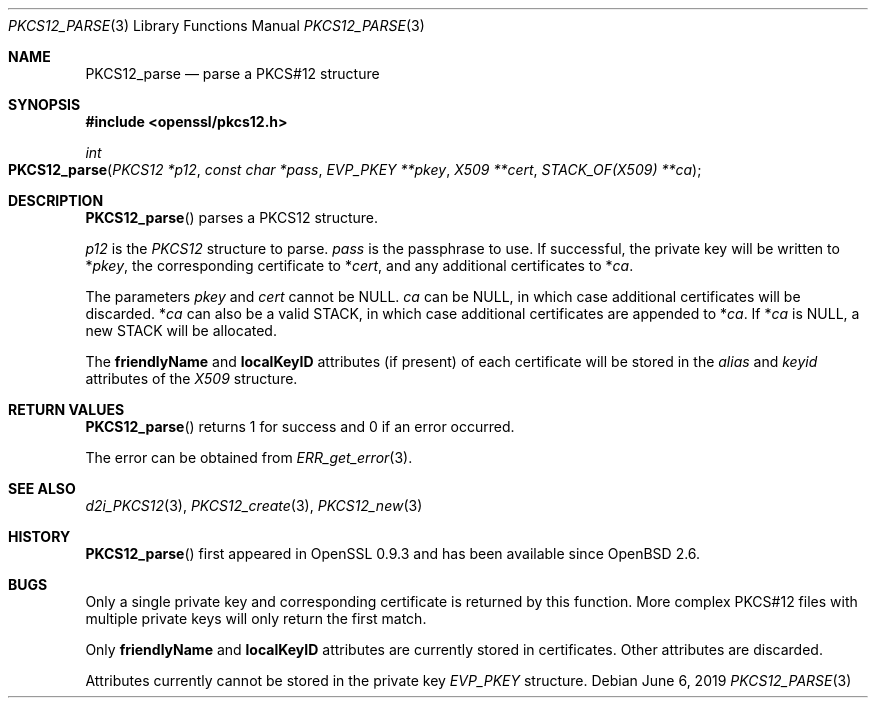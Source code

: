 .\"	$OpenBSD: PKCS12_parse.3,v 1.6 2019/06/06 01:06:58 schwarze Exp $
.\"	OpenSSL 99d63d46 Oct 26 13:56:48 2016 -0400
.\"
.\" This file was written by Dr. Stephen Henson <steve@openssl.org>.
.\" Copyright (c) 2002, 2009 The OpenSSL Project.  All rights reserved.
.\"
.\" Redistribution and use in source and binary forms, with or without
.\" modification, are permitted provided that the following conditions
.\" are met:
.\"
.\" 1. Redistributions of source code must retain the above copyright
.\"    notice, this list of conditions and the following disclaimer.
.\"
.\" 2. Redistributions in binary form must reproduce the above copyright
.\"    notice, this list of conditions and the following disclaimer in
.\"    the documentation and/or other materials provided with the
.\"    distribution.
.\"
.\" 3. All advertising materials mentioning features or use of this
.\"    software must display the following acknowledgment:
.\"    "This product includes software developed by the OpenSSL Project
.\"    for use in the OpenSSL Toolkit. (http://www.openssl.org/)"
.\"
.\" 4. The names "OpenSSL Toolkit" and "OpenSSL Project" must not be used to
.\"    endorse or promote products derived from this software without
.\"    prior written permission. For written permission, please contact
.\"    openssl-core@openssl.org.
.\"
.\" 5. Products derived from this software may not be called "OpenSSL"
.\"    nor may "OpenSSL" appear in their names without prior written
.\"    permission of the OpenSSL Project.
.\"
.\" 6. Redistributions of any form whatsoever must retain the following
.\"    acknowledgment:
.\"    "This product includes software developed by the OpenSSL Project
.\"    for use in the OpenSSL Toolkit (http://www.openssl.org/)"
.\"
.\" THIS SOFTWARE IS PROVIDED BY THE OpenSSL PROJECT ``AS IS'' AND ANY
.\" EXPRESSED OR IMPLIED WARRANTIES, INCLUDING, BUT NOT LIMITED TO, THE
.\" IMPLIED WARRANTIES OF MERCHANTABILITY AND FITNESS FOR A PARTICULAR
.\" PURPOSE ARE DISCLAIMED.  IN NO EVENT SHALL THE OpenSSL PROJECT OR
.\" ITS CONTRIBUTORS BE LIABLE FOR ANY DIRECT, INDIRECT, INCIDENTAL,
.\" SPECIAL, EXEMPLARY, OR CONSEQUENTIAL DAMAGES (INCLUDING, BUT
.\" NOT LIMITED TO, PROCUREMENT OF SUBSTITUTE GOODS OR SERVICES;
.\" LOSS OF USE, DATA, OR PROFITS; OR BUSINESS INTERRUPTION)
.\" HOWEVER CAUSED AND ON ANY THEORY OF LIABILITY, WHETHER IN CONTRACT,
.\" STRICT LIABILITY, OR TORT (INCLUDING NEGLIGENCE OR OTHERWISE)
.\" ARISING IN ANY WAY OUT OF THE USE OF THIS SOFTWARE, EVEN IF ADVISED
.\" OF THE POSSIBILITY OF SUCH DAMAGE.
.\"
.Dd $Mdocdate: June 6 2019 $
.Dt PKCS12_PARSE 3
.Os
.Sh NAME
.Nm PKCS12_parse
.Nd parse a PKCS#12 structure
.Sh SYNOPSIS
.In openssl/pkcs12.h
.Ft int
.Fo PKCS12_parse
.Fa "PKCS12 *p12"
.Fa "const char *pass"
.Fa "EVP_PKEY **pkey"
.Fa "X509 **cert"
.Fa "STACK_OF(X509) **ca"
.Fc
.Sh DESCRIPTION
.Fn PKCS12_parse
parses a PKCS12 structure.
.Pp
.Fa p12
is the
.Vt PKCS12
structure to parse.
.Fa pass
is the passphrase to use.
If successful, the private key will be written to
.Pf * Fa pkey ,
the corresponding certificate to
.Pf * Fa cert ,
and any additional certificates to
.Pf * Fa ca .
.Pp
The parameters
.Fa pkey
and
.Fa cert
cannot be
.Dv NULL .
.Fa ca
can be
.Dv NULL ,
in which case additional certificates will be discarded.
.Pf * Fa ca
can also be a valid STACK, in which case additional certificates are
appended to
.Pf * Fa ca .
If
.Pf * Fa ca
is
.Dv NULL ,
a new STACK will be allocated.
.Pp
The
.Sy friendlyName
and
.Sy localKeyID
attributes (if present) of each certificate will be stored in the
.Fa alias
and
.Fa keyid
attributes of the
.Vt X509
structure.
.Sh RETURN VALUES
.Fn PKCS12_parse
returns 1 for success and 0 if an error occurred.
.Pp
The error can be obtained from
.Xr ERR_get_error 3 .
.Sh SEE ALSO
.Xr d2i_PKCS12 3 ,
.Xr PKCS12_create 3 ,
.Xr PKCS12_new 3
.Sh HISTORY
.Fn PKCS12_parse
first appeared in OpenSSL 0.9.3 and has been available since
.Ox 2.6 .
.Sh BUGS
Only a single private key and corresponding certificate is returned by
this function.
More complex PKCS#12 files with multiple private keys will only return
the first match.
.Pp
Only
.Sy friendlyName
and
.Sy localKeyID
attributes are currently stored in certificates.
Other attributes are discarded.
.Pp
Attributes currently cannot be stored in the private key
.Vt EVP_PKEY
structure.
